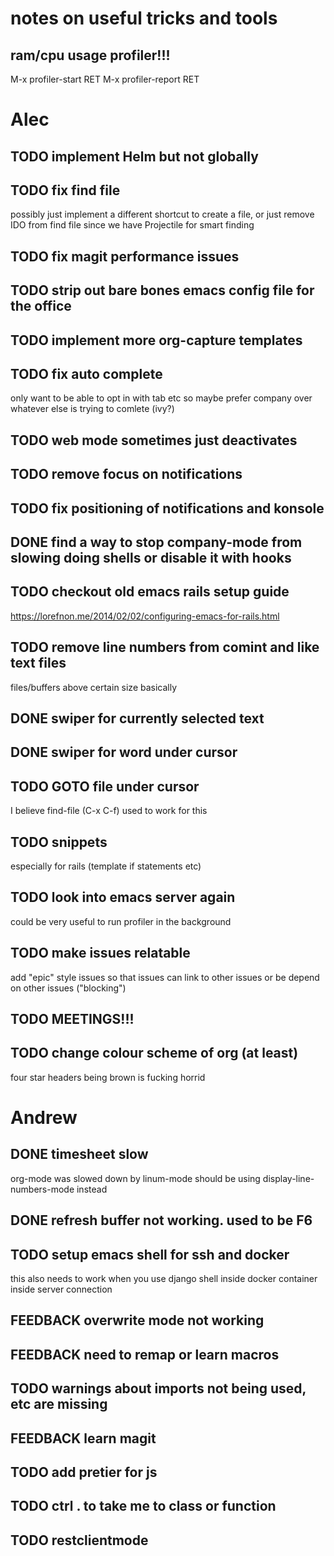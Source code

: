 * notes on useful tricks and tools
** ram/cpu usage profiler!!!
  M-x profiler-start RET
  M-x profiler-report RET


* Alec
** TODO implement Helm but not globally
** TODO fix find file
   possibly just implement a different shortcut to create a file, or just remove IDO from find file
   since we have Projectile for smart finding
** TODO fix magit performance issues
** TODO strip out bare bones emacs config file for the office
** TODO implement more org-capture templates
** TODO fix auto complete
   only want to be able to opt in with tab etc
   so maybe prefer company over whatever else is trying to comlete (ivy?)
** TODO web mode sometimes just deactivates 
** TODO remove focus on notifications
** TODO fix positioning of notifications and konsole
** DONE find a way to stop company-mode from slowing doing shells or disable it with hooks
   CLOSED: [2020-03-10 Tue 00:36]
** TODO checkout old emacs rails setup guide
   https://lorefnon.me/2014/02/02/configuring-emacs-for-rails.html
** TODO remove line numbers from comint and like text files
   files/buffers above certain size basically
** DONE swiper for currently selected text
   CLOSED: [2020-03-10 Tue 00:34]
** DONE swiper for word under cursor
   CLOSED: [2020-03-10 Tue 00:34]
** TODO GOTO file under cursor
   I believe find-file (C-x C-f) used to work for this
** TODO snippets
   especially for rails (template if statements etc)
** TODO look into emacs server again
   could be very useful to run profiler in the background

** TODO make issues relatable
   add "epic" style issues so that issues can link to other issues
   or be depend on other issues ("blocking")

** TODO MEETINGS!!!

** TODO change colour scheme of org (at least)
   four star headers being brown is fucking horrid
   

* Andrew
** DONE timesheet slow
   CLOSED: [2020-03-10 Tue 00:50]
   org-mode was slowed down by linum-mode
   should be using display-line-numbers-mode instead
** DONE refresh buffer not working. used to be F6
   CLOSED: [2020-03-10 Tue 00:35]
** TODO setup emacs shell for ssh and docker
this also needs to work when you use django shell inside docker container inside server connection
** FEEDBACK overwrite mode not working
** FEEDBACK need to remap or learn macros
** TODO warnings about imports not being used, etc are missing
** FEEDBACK learn magit
** TODO add pretier for js
** TODO ctrl . to take me to class or function
** TODO restclientmode
